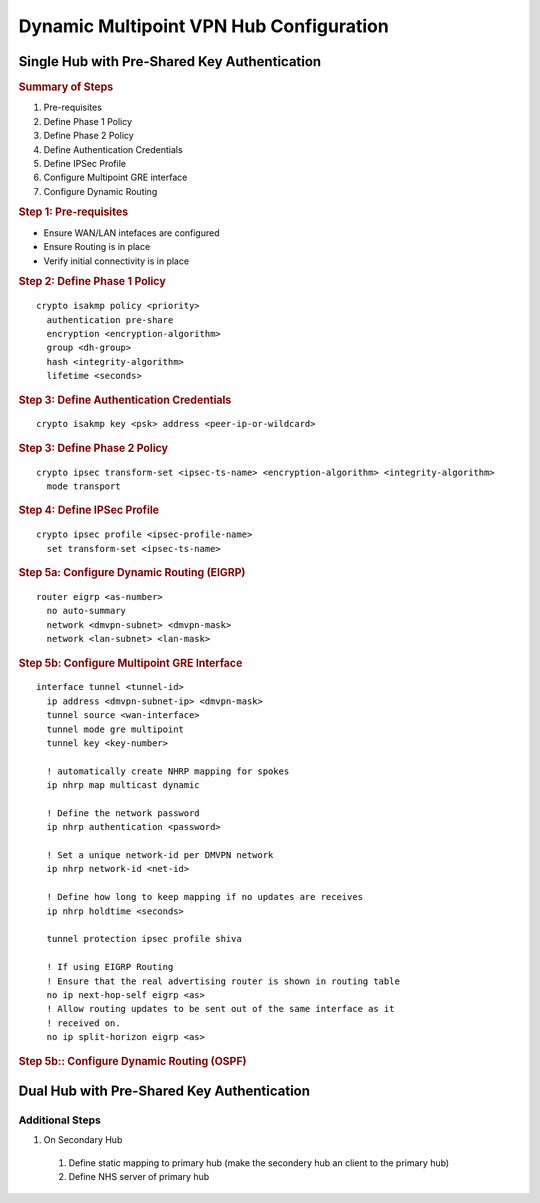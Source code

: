 #########################################
Dynamic Multipoint VPN Hub Configuration
#########################################

Single Hub with Pre-Shared Key Authentication
=============================================

.. rubric:: Summary of Steps

1. Pre-requisites
2. Define Phase 1 Policy
3. Define Phase 2 Policy
4. Define Authentication Credentials
5. Define IPSec Profile
6. Configure Multipoint GRE interface
7. Configure Dynamic Routing

.. rubric:: Step 1: Pre-requisites

* Ensure WAN/LAN intefaces are configured
* Ensure Routing is in place
* Verify initial connectivity is in place

.. rubric:: Step 2: Define Phase 1 Policy

::

  crypto isakmp policy <priority>
    authentication pre-share
    encryption <encryption-algorithm>
    group <dh-group>
    hash <integrity-algorithm>
    lifetime <seconds>

.. rubric:: Step 3: Define Authentication Credentials

::

  crypto isakmp key <psk> address <peer-ip-or-wildcard>


.. rubric:: Step 3: Define Phase 2 Policy

::

  crypto ipsec transform-set <ipsec-ts-name> <encryption-algorithm> <integrity-algorithm>
    mode transport

.. rubric:: Step 4: Define IPSec Profile

::

  crypto ipsec profile <ipsec-profile-name>
    set transform-set <ipsec-ts-name>

.. rubric:: Step 5a: Configure Dynamic Routing (EIGRP)

::

  router eigrp <as-number>
    no auto-summary
    network <dmvpn-subnet> <dmvpn-mask>
    network <lan-subnet> <lan-mask>

.. rubric:: Step 5b: Configure Multipoint GRE Interface

::

  interface tunnel <tunnel-id>
    ip address <dmvpn-subnet-ip> <dmvpn-mask>
    tunnel source <wan-interface>
    tunnel mode gre multipoint
    tunnel key <key-number>

    ! automatically create NHRP mapping for spokes
    ip nhrp map multicast dynamic

    ! Define the network password
    ip nhrp authentication <password>

    ! Set a unique network-id per DMVPN network
    ip nhrp network-id <net-id>

    ! Define how long to keep mapping if no updates are receives
    ip nhrp holdtime <seconds>

    tunnel protection ipsec profile shiva

    ! If using EIGRP Routing
    ! Ensure that the real advertising router is shown in routing table
    no ip next-hop-self eigrp <as>
    ! Allow routing updates to be sent out of the same interface as it
    ! received on.
    no ip split-horizon eigrp <as>

.. rubric:: Step 5b:: Configure Dynamic Routing (OSPF)

.. todo:: Complete example configruation for OSPF


Dual Hub with Pre-Shared Key Authentication
===========================================

Additional Steps
----------------

#. On Secondary Hub

  #. Define static mapping to primary hub (make the secondery hub an client to the primary hub)
  #. Define NHS server of primary hub
